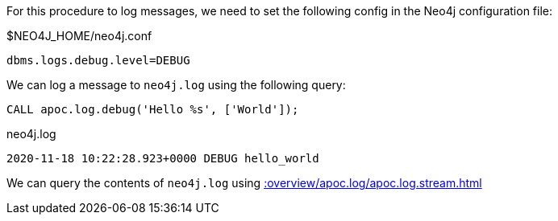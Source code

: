 For this procedure to log messages, we need to set the following config in the Neo4j configuration file:

.$NEO4J_HOME/neo4j.conf
[source,properties]
----
dbms.logs.debug.level=DEBUG
----

We can log a message to `neo4j.log` using the following query:

[source,cypher]
----
CALL apoc.log.debug('Hello %s', ['World']);
----

.neo4j.log
[source,text]
----
2020-11-18 10:22:28.923+0000 DEBUG hello_world
----

We can query the contents of `neo4j.log` using xref::overview/apoc.log/apoc.log.stream.adoc[]